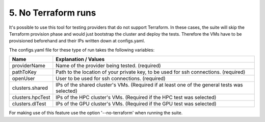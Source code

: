 5. No Terraform runs
---------------------------------------------

It's possible to use this tool for testing providers that do not support Terraform.
In these cases, the suite will skip the Terraform provision phase and would just bootstrap the cluster and deploy the tests.
Therefore the VMs have to be provisioned beforehand and their IPs written down at configs.yaml.

The configs.yaml file for these type of run takes the following variables:

+-----------------------+-----------------------------------------------------------------------------------------------------------------------------+
|Name                   | Explanation / Values                                                                                                        |
+=======================+=============================================================================================================================+
|providerName           | Name of the provider being tested. (required)                                                                               |
+-----------------------+-----------------------------------------------------------------------------------------------------------------------------+
|pathToKey              | Path to the location of your private key, to be used for ssh connections. (required)                                        |
+-----------------------+-----------------------------------------------------------------------------------------------------------------------------+
|openUser               | User to be used for ssh connections. (required)                                                                             |
+-----------------------+-----------------------------------------------------------------------------------------------------------------------------+
|clusters.shared        | IPs of the shared cluster's VMs. (Required if at least one of the general tests was selected)                               |
+-----------------------+-----------------------------------------------------------------------------------------------------------------------------+
|clusters.hpcTest       | IPs of the HPC cluster's VMs. (Required if the HPC test was selected)                                                       |
+-----------------------+-----------------------------------------------------------------------------------------------------------------------------+
|clusters.dlTest        | IPs of the GPU cluster's VMs. (Required if the GPU test was selected)                                                       |
+-----------------------+-----------------------------------------------------------------------------------------------------------------------------+

For making use of this feature use the option '--no-terraform' when running the suite.
